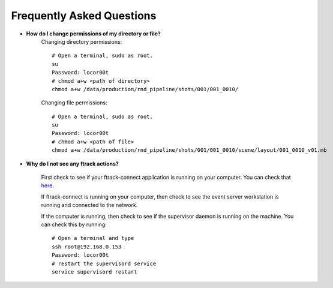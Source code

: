 Frequently Asked Questions
==========================

* **How do I change permissions of my directory or file?**
    Changing directory permissions::

        # Open a terminal, sudo as root.
        su
        Password: locor00t
        # chmod a+w <path of directory>
        chmod a+w /data/production/rnd_pipeline/shots/001/001_0010/

    Changing file permissions::

        # Open a terminal, sudo as root.
        su
        Password: locor00t
        # chmod a+w <path of file>
        chmod a+w /data/production/rnd_pipeline/shots/001/001_0010/scene/layout/001_0010_v01.mb

* **Why do I not see any ftrack actions?**

    First check to see if your ftrack-connect application is running on your computer.
    You can check that `here`_.

    .. _here: ftrack-connect.html

    If ftrack-connect is running on your computer, then check to see the event server workstation is
    running and connected to the network.

    If the computer is running, then check to see if the supervisor daemon is running on the machine.
    You can check this by running::

        # Open a terminal and type
        ssh root@192.168.0.153
        Password: locor00t
        # restart the supervisord service
        service supervisord restart

